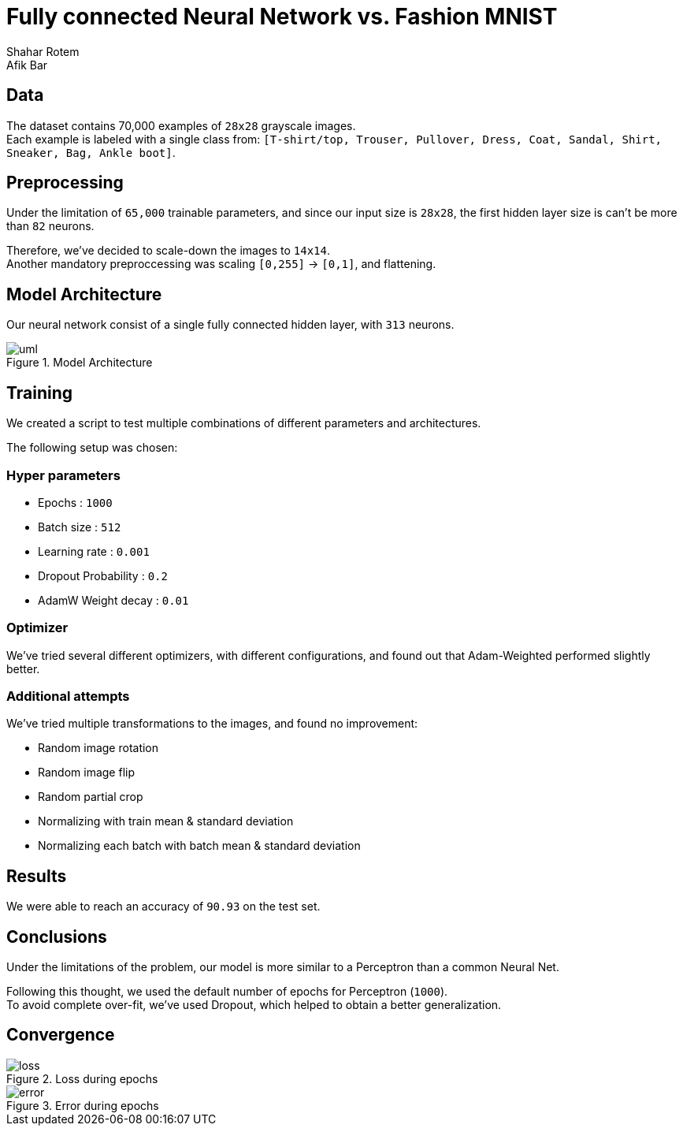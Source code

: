 = Fully connected Neural Network vs. Fashion MNIST
Shahar Rotem; Afik Bar
:doctype: article
:encoding: utf-8
:lang: en
:!toc:
:!numbered:


== Data
The dataset contains 70,000 examples of `28x28` grayscale images. +
Each example is labeled with a single class from: `[T-shirt/top, Trouser, Pullover, Dress, Coat, Sandal, Shirt, Sneaker, Bag, Ankle boot]`.

== Preprocessing
Under the limitation of `65,000` trainable parameters, and since our input size is `28x28`, the first hidden layer size is can't be more than `82` neurons.

Therefore, we've decided to scale-down the images to `14x14`. +
Another mandatory preproccessing was scaling `[0,255]` -> `[0,1]`, and flattening.

== Model Architecture
Our neural network consist of a single fully connected hidden layer, with `313` neurons.

.Model Architecture
image::img/uml.png[]
////
[uml,file="uml-example.png"]
--

queue Resize [
Resize
....
14x14
]

usecase Input [
Image
....
28x28
]

usecase FC [
Hidden
Fully Connected
....
313
]

rectangle ReLU

cloud Dropout[
Dropout
p = 0.2
]

usecase Output [
Output
....
10
]

rectangle Softmax
storage Class

Input . Resize
Resize -> FC
FC . Dropout
Dropout . ReLU
ReLU -> Output
Output . Softmax
Softmax -> Class
--
////

== Training
We created a script to test multiple combinations of different parameters and architectures.

The following setup was chosen:

=== Hyper parameters
- Epochs : `1000`
- Batch size : `512`
- Learning rate : `0.001`
- Dropout Probability : `0.2`
- AdamW Weight decay : `0.01`



=== Optimizer
We've tried several different optimizers, with different configurations, and found out that Adam-Weighted performed slightly better.

=== Additional attempts
We've tried multiple transformations to the images, and found no improvement:

- Random image rotation
- Random image flip
- Random partial crop
- Normalizing with train mean & standard deviation
- Normalizing each batch with batch mean & standard deviation



== Results
We were able to reach an accuracy of `90.93` on the test set.


== Conclusions
Under the limitations of the problem, our model is more similar to a Perceptron than a common Neural Net.

Following this thought, we used the default number of epochs for Perceptron (`1000`). +
To avoid complete over-fit, we've used Dropout, which helped to obtain a better generalization.


== Convergence
.Loss during epochs
image::img/loss.png[]


.Error during epochs
image::img/error.png[]

